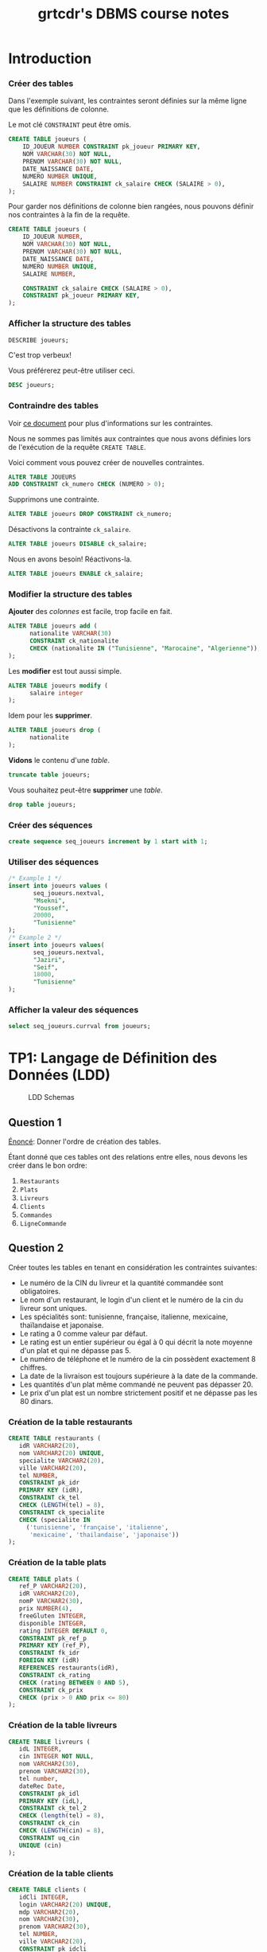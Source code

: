 #+TITLE: grtcdr's DBMS course notes
#+OPTIONS: html-postamble:t toc:1
#+EXPORT_FILE_NAME: export/dbms

#+begin_export ascii
MIT License

Copyright (c) 2022 Aziz Ben Ali

Permission is hereby granted, free of charge, to any person obtaining a copy
of this software and associated documentation files (the "Software"), to deal
in the Software without restriction, including without limitation the rights
to use, copy, modify, merge, publish, distribute, sublicense, and/or sell
copies of the Software, and to permit persons to whom the Software is
furnished to do so, subject to the following conditions:

The above copyright notice and this permission notice shall be included in all
copies or substantial portions of the Software.

THE SOFTWARE IS PROVIDED "AS IS", WITHOUT WARRANTY OF ANY KIND, EXPRESS OR
IMPLIED, INCLUDING BUT NOT LIMITED TO THE WARRANTIES OF MERCHANTABILITY,
FITNESS FOR A PARTICULAR PURPOSE AND NONINFRINGEMENT. IN NO EVENT SHALL THE
AUTHORS OR COPYRIGHT HOLDERS BE LIABLE FOR ANY CLAIM, DAMAGES OR OTHER
LIABILITY, WHETHER IN AN ACTION OF CONTRACT, TORT OR OTHERWISE, ARISING FROM,
OUT OF OR IN CONNECTION WITH THE SOFTWARE OR THE USE OR OTHER DEALINGS IN THE
SOFTWARE.
#+end_export

* Introduction

*** Créer des tables
Dans l'exemple suivant, les contraintes seront définies sur la même
ligne que les définitions de colonne.

Le mot clé =CONSTRAINT= peut être omis.

#+begin_src sql
CREATE TABLE joueurs (
    ID_JOUEUR NUMBER CONSTRAINT pk_joueur PRIMARY KEY,
    NOM VARCHAR(30) NOT NULL,
    PRENOM VARCHAR(30) NOT NULL,
    DATE_NAISSANCE DATE,
    NUMERO NUMBER UNIQUE,
    SALAIRE NUMBER CONSTRAINT ck_salaire CHECK (SALAIRE > 0),
);
#+end_src

Pour garder nos définitions de colonne bien rangées, nous pouvons
définir nos contraintes à la fin de la requête.

#+begin_src sql
CREATE TABLE joueurs (
    ID_JOUEUR NUMBER,
    NOM VARCHAR(30) NOT NULL,
    PRENOM VARCHAR(30) NOT NULL,
    DATE_NAISSANCE DATE,
    NUMERO NUMBER UNIQUE,
    SALAIRE NUMBER,

    CONSTRAINT ck_salaire CHECK (SALAIRE > 0),
    CONSTRAINT pk_joueur PRIMARY KEY,
);
#+end_src

*** Afficher la structure des tables

#+BEGIN_SRC sql
DESCRIBE joueurs;
#+END_SRC

C'est trop verbeux!

Vous préférerez peut-être utiliser ceci.

#+BEGIN_SRC sql
DESC joueurs;
#+END_SRC

*** Contraindre des tables
Voir [[https://docs.oracle.com/cd/B19306_01/server.102/b14200/clauses002.htm][ce document]] pour plus d'informations sur les contraintes.

Nous ne sommes pas limités aux contraintes que nous avons définies
lors de l'exécution de la requête =CREATE TABLE=. 

Voici comment vous pouvez créer de nouvelles contraintes.
#+BEGIN_SRC sql
ALTER TABLE JOUEURS
ADD CONSTRAINT ck_numero CHECK (NUMERO > 0);
#+END_SRC

Supprimons une contrainte.
#+BEGIN_SRC sql
ALTER TABLE joueurs DROP CONSTRAINT ck_numero;
#+END_SRC

Désactivons la contrainte =ck_salaire=.
#+BEGIN_SRC sql
ALTER TABLE joueurs DISABLE ck_salaire;
#+END_SRC

Nous en avons besoin! Réactivons-la.
#+BEGIN_SRC sql
ALTER TABLE joueurs ENABLE ck_salaire;
#+END_SRC

*** Modifier la structure des tables
*Ajouter* des /colonnes/ est facile, trop facile en fait.
#+BEGIN_SRC sql
ALTER TABLE joueurs add (
      nationalite VARCHAR(30)
      CONSTRAINT ck_nationalite
      CHECK (nationalite IN ("Tunisienne", "Marocaine", "Algerienne")),
);
#+END_SRC

Les *modifier* est tout aussi simple.
#+BEGIN_SRC sql
ALTER TABLE joueurs modify (
      salaire integer
);
#+END_SRC

Idem pour les *supprimer*.
#+BEGIN_SRC sql
ALTER TABLE joueurs drop (
      nationalite
);
#+END_SRC

*Vidons* le contenu d'une /table/.
#+BEGIN_SRC sql
truncate table joueurs;
#+END_SRC

Vous souhaitez peut-être *supprimer* une /table/.
#+BEGIN_SRC sql
drop table joueurs;
#+END_SRC

*** Créer des séquences
#+BEGIN_SRC sql
create sequence seq_joueurs increment by 1 start with 1;
#+END_SRC

*** Utiliser des séquences
#+BEGIN_SRC sql
/* Example 1 */
insert into joueurs values (
       seq_joueurs.nextval,
       "Msekni",
       "Youssef",
       20000,
       "Tunisienne"
);
/* Example 2 */
insert into joueurs values(
       seq_joueurs.nextval,
       "Jaziri",
       "Seif",
       18000,
       "Tunisienne"
);
#+END_SRC

*** Afficher la valeur des séquences

#+BEGIN_SRC sql
select seq_joueurs.currval from joueurs;
#+END_SRC

* TP1: Langage de Définition des Données (LDD)

#+CAPTION: LDD Schemas
[[file:schema-a.png]]

** Question 1
_Énoncé_: Donner l'ordre de création des tables.

Étant donné que ces tables ont des relations entre elles, nous devons
les créer dans le bon ordre:

1. =Restaurants=
2. =Plats=
3. =Livreurs=
4. =Clients=
5. =Commandes=
6. =LigneCommande=

** Question 2
Créer toutes les tables en tenant en considération les contraintes suivantes:
+ Le numéro de la CIN du livreur et la quantité commandée sont obligatoires.
+ Le nom d'un restaurant, le login d'un client et le numéro de la cin du livreur sont uniques.
+ Les spécialités sont: tunisienne, française, italienne, mexicaine, thaïlandaise et japonaise.
+ Le rating a 0 comme valeur par défaut.
+ Le rating est un entier supérieur ou égal à 0 qui décrit la note moyenne d'un plat et qui ne dépasse pas 5.
+ Le numéro de téléphone et le numéro de la cin possèdent exactement 8 chiffres.
+ La date de la livraison est toujours supérieure à la date de la commande.
+ Les quantités d'un plat même commandé ne peuvent pas dépasser 20.
+ Le prix d'un plat est un nombre strictement positif et ne dépasse pas les 80 dinars.

*** Création de la table restaurants
#+BEGIN_SRC sql
  CREATE TABLE restaurants (
     idR VARCHAR2(20),
     nom VARCHAR2(20) UNIQUE,
     specialite VARCHAR2(20),
     ville VARCHAR2(20),
     tel NUMBER,
     CONSTRAINT pk_idr
     PRIMARY KEY (idR),
     CONSTRAINT ck_tel
     CHECK (LENGTH(tel) = 8),
     CONSTRAINT ck_specialite
     CHECK (specialite IN
	   ('tunisienne', 'française', 'italienne',
	    'mexicaine', 'thailandaise', 'japonaise'))
  );
#+END_SRC

*** Création de la table plats
#+BEGIN_SRC sql
  CREATE TABLE plats (
     ref_P VARCHAR2(20),
     idR VARCHAR2(20),
     nomP VARCHAR2(30),
     prix NUMBER(4),
     freeGluten INTEGER,
     disponible INTEGER,
     rating INTEGER DEFAULT 0,
     CONSTRAINT pk_ref_p
     PRIMARY KEY (ref_P),
     CONSTRAINT fk_idr
     FOREIGN KEY (idR)
     REFERENCES restaurants(idR),
     CONSTRAINT ck_rating
     CHECK (rating BETWEEN 0 AND 5),
     CONSTRAINT ck_prix
     CHECK (prix > 0 AND prix <= 80)
  );
#+END_SRC

*** Création de la table livreurs
#+BEGIN_SRC sql
CREATE TABLE livreurs (
   idL INTEGER,
   cin INTEGER NOT NULL,
   nom VARCHAR2(30),
   prenom VARCHAR2(30),
   tel number,
   dateRec Date,
   CONSTRAINT pk_idl
   PRIMARY KEY (idL),
   CONSTRAINT ck_tel_2
   CHECK (length(tel) = 8),
   CONSTRAINT ck_cin
   CHECK (LENGTH(cin) = 8),
   CONSTRAINT uq_cin
   UNIQUE (cin)
);
#+END_SRC

*** Création de la table clients
#+BEGIN_SRC sql
  CREATE TABLE clients (
     idCli INTEGER,
     login VARCHAR2(20) UNIQUE,
     mdp VARCHAR2(20),
     nom VARCHAR2(30),
     prenom VARCHAR2(30),
     tel NUMBER,
     ville VARCHAR2(20),
     CONSTRAINT pk_idcli
     PRIMARY KEY (idCli),
     CONSTRAINT ck_tel_3
     CHECK (LENGTH(tel) = 8)
  );
#+END_SRC

*** Création de la table commandes
#+BEGIN_SRC sql
CREATE TABLE commandes (
   idC INTEGER,
   idL INTEGER,
   idCli INTEGER,
   total number(4),
   dateHCom timestamp,
   dateHLiv timestamp,
   paye INTEGER,
   CONSTRAINT pk_idc
   PRIMARY KEY (idC),
   CONSTRAINT fk_idl
   FOREIGN KEY (idL)
   REFERENCES livreurs(idL),
   CONSTRAINT fk_idcli
   FOREIGN KEY (idCli)
   REFERENCES clients(idCli),
   CONSTRAINT ck_date
   CHECK (dateHLiv > dateHCom)
);
#+END_SRC

*** Création de la table lignecommande
#+BEGIN_SRC sql
CREATE TABLE lignecommande (
   idC INTEGER,
   ref_P VARCHAR2(20),
   quantite INTEGER NOT NULL,
   CONSTRAINT pk_idc_2
   PRIMARY KEY (idC, ref_P),
   CONSTRAINT fk_idc
   FOREIGN KEY (idC)
   REFERENCES commandes(idC),
   CONSTRAINT fk_ref_p
   FOREIGN KEY (ref_P)
   REFERENCES plats(ref_P),
   CONSTRAINT ck_quantite
   CHECK (quantite <= 20)
);
#+END_SRC

** Question 3
Changer le type de la colonne disponible de la table =Plats= en chaine
de caractères (3). Cette colonne prend comme valeur ={oui, non}= et
non par défaut. Ajouter les contraintes nécessaires.

#+BEGIN_SRC sql
ALTER TABLE plats MODIFY (
   disponible VARCHAR2(3) DEFAULT 'non' CHECK (disponible IN ('oui', 'non'))
);
#+END_SRC

** Question 4

Ajouter une colonne rating au niveau de la table =Restaurants=. Ajouter
les contraintes nécessaires à cette colonne pour qu'elle ait les mêmes
propriétés que la colonne rating de la table PLATS.
#+BEGIN_SRC sql
ALTER TABLE restaurants ADD (
   rating INTEGER DEFAULT 0,
   CONSTRAINT ck_rating_2
   CHECK (rating BETWEEN 0 AND 5)
);
#+END_SRC

** Question 5

Créer un synonyme public =LC= pour la table =LIGNECOMMANDE=.
#+BEGIN_SRC sql
CREATE PUBLIC SYNONYM LC FOR lignecommande;
#+END_SRC

*** Lancer une description sur la table en utilisant le synonyme.

#+BEGIN_SRC sql
DESCRIBE LC;
#+END_SRC

** Question 6

Créer une séquence =SEQ_RES= (qui sera utilisée dans le prochain TP) pour insérer des
données au niveau de la table =Restaurants=. Cette séquence commence avec la valeur
1 et sera incrémentée de 1.
#+BEGIN_SRC sql
CREATE SEQUENCE seq_res INCREMENT BY 1 START WITH 1;
#+END_SRC

*** L'utilisation de cette séquence sera-t-il restreint uniquement à la table =Restaurants=?

Cette sequence n'est pas restreinte à la table =Restaurants=, toutes
autres tables peuvent l'utiliser.

** Question 7
Créer une vue =V_RESTO_GLUTF= qui permet de lister les restaurants qui proposent des
plats sans gluten (=1) (et disponibles). L'affichage concernera le nom, la spécialité et la
ville du restaurant ainsi que le nom, le prix et le rating du plat.
#+BEGIN_SRC sql
CREATE VIEW v_resto_glutf AS
SELECT restaurants.nom, restaurants.specialite,
       restaurants.ville, plats.nomP,
       plats.prix, plats.rating
FROM restaurants
INNER JOIN plats
ON restaurants.idR = plats.idR
WHERE freeGluten = 1 AND disponible = 'oui';
#+END_SRC

** Question 8
Créer une vue =V_RESTO_TUN= ne permettant que la manipulation des restaurants de
spécialité tunisienne.
#+BEGIN_SRC sql
CREATE VIEW v_resto_tun AS
SELECT * FROM restaurants WHERE specialite = 'tunisienne'
WITH CHECK OPTION;
#+END_SRC

** Question 9

Créer une vue =V_COM_P_DET= qui permet de lister les détails des commandes payées
=(COMMANDES.paye = 1)=. L'affichage concernera, pour chaque commande, son ID, le nom des plats
et les quantités commandées.
#+BEGIN_SRC sql
CREATE VIEW v_com_p_det AS
SELECT commandes.idC, plats.nomP, LC.quantite
FROM commandes
INNER JOIN LC
ON commandes.idC = LC.idC
INNER JOIN plats
ON LC.ref_P = plats.ref_P
WHERE commandes.paye = 1;
#+END_SRC

** Question 10

Créer un index =IND_GLU= permettant l'accélération de la recherche des plats sans gluten.
#+BEGIN_SRC sql
CREATE index ind_glu
ON plats(freeGluten);
#+END_SRC

*** Cet index peut-il être unique?

Non, parcequ'il n'y a aucune garantie que la valeur de la colonne freeGluten va etre unique pour tout les plats.


* TP3: Langage d'Interrogation des Données (LID)

** Question 1

Afficher toutes les informations concernant tous les restaurants.
#+BEGIN_SRC sql
SELECT * FROM restaurants;
#+END_SRC

** Question 2

Afficher la liste des restaurants de chaque ville, ordonner l'affichage par ordre décroissant
des villes.
#+BEGIN_SRC sql
SELECT * FROM restaurants ORDER BY ville DESC;
#+END_SRC

** Question 3

Afficher les ID des plats commandés au moins une fois.
#+BEGIN_SRC sql
SELECT plats.ref_p FROM plats
INNER JOIN lignecommande
ON lignecommande.ref_p = plats.ref_p
WHERE lignecommande.quantite >= 1;
#+END_SRC

** Question 4

Afficher le nom des restaurants dont le rating n'a pas été calculé.
#+BEGIN_SRC sql
SELECT nom FROM restaurants WHERE RATING IS NULL;
#+END_SRC

** Question 5

Afficher la liste des plats disponibles par ordre décroissant prix.
#+BEGIN_SRC sql
SELECT * FROM plats WHERE disponible = 'oui';
#+END_SRC

** Question 6

Afficher les restaurants de spécialité tunisienne et qui sont situés à
/'Tunis'/.
#+BEGIN_SRC sql
SELECT * FROM restaurants
WHERE specialite = 'tunisienne'
AND ville = 'Tunis';
#+END_SRC

** Question 7

Afficher les noms en majuscules, les prénoms en minuscule, les villes
avec la première lettre en majuscule de tous les clients de
/'Resto.tn'/. Ordonner la liste par ville.
#+BEGIN_SRC sql
SELECT UPPER(nom), LOWER(prenom), INITCAP(ville)
FROM clients ORDER BY ville;
#+END_SRC

** Question 8

Afficher la liste des clients dont la première lettre de leur nom est /'b'/ et où leur prénom se
termine par /'d'/ ou contient la lettre /'a'/.
#+BEGIN_SRC sql
SELECT * FROM clients
WHERE nom LIKE 'b%' AND (prenom LIKE '%d' OR prenom LIKE '%a%');
#+END_SRC

** Question 9

Afficher la liste des livreurs qui ont été embauchés depuis 8 mois.
#+BEGIN_SRC sql
SELECT * FROM livreurs WHERE FLOOR(MONTHS_BETWEEN(sysdate, daterec)) >= 8;
#+END_SRC

** Question 10

Afficher toutes les commandes qui ont été passées pendant le troisième
trimestre de l'année dernière.
#+BEGIN_SRC sql
SELECT * FROM commandes
WHERE EXTRACT(YEAR FROM datehcom) = EXTRACT(YEAR from sysdate) - 1
AND EXTRACT(MONTH FROM datehcom) BETWEEN 6 AND 9;
#+END_SRC

** Question 11

Afficher la liste des plats sans gluten dont le prix est compris entre
10 et 30 dinars ordonnée par disponibilité (les plats disponibles sont
affichés en premier lieu).
#+BEGIN_SRC sql
SELECT * FROM plats
WHERE freegluten = 1 AND prix BETWEEN 10 AND 30
ORDER BY disponible DESC;
#+END_SRC

** Question 12

Afficher les commandes qui ont été livrées en moins de 30 minutes,
l'affichage concernera l'ID de la commande, celui du livreur ainsi que
le temps de livraison de la commande et sera ordonné selon ce dernier
par ordre décroissant.
#+BEGIN_SRC sql
SELECT idc, idl, EXTRACT(MINUTE FROM (datehliv - datehcom))
FROM commandes
WHERE EXTRACT(MINUTE FROM (datehliv - datehcom)) <= 30
AND EXTRACT(HOUR FROM (datehliv - datehcom)) = 0
ORDER BY (datehliv - datehcom) DESC;
#+END_SRC

** Question 13
Afficher le prix du plat le plus cher, celui du plat le moins cher ainsi que le prix moyen
arrondi des plats et ce pour:

+ Tous les plats

#+BEGIN_SRC sql
SELECT MAX(prix), MIN(prix), AVG(prix) FROM plats;
#+END_SRC

+ Les plats sans gluten:
#+BEGIN_SRC sql
SELECT MAX(prix), MIN(prix), AVG(prix) FROM plats WHERE freegluten = 1;
#+END_SRC

+ Les plats du restaurant /'R1'/:
#+BEGIN_SRC sql
SELECT MAX(prix), MIN(prix), AVG(prix) FROM plats WheRE idr = 'R1';
#+END_SRC

** Question 14

Afficher une liste numérotée des plats selon un ordre décroissant des prix.

+ Un premier affichage concernera le numéro, le nom du plat et son prix.
#+BEGIN_SRC sql
SELECT ROW_NUMBER() OVER(ORDER BY prix DESC) AS "N Ligne", ref_P, nomP, prix FROM Plats p;
#+END_SRC

+ Un deuxième affichage concernera le numéro et tous les champs relatifs au plat:
#+BEGIN_SRC sql
SELECT ROW_NUMBER() OVER(ORDER BY prix DESC) AS "N Ligne", p.* FROM Plats p;
#+END_SRC

** Question 15

Affiner la liste précédente selon la composition des plats (avec ou sans gluten).
#+BEGIN_SRC sql
SELECT ROW_NUMBER() OVER(ORDER BY prix DESC) AS "N Ligne", p.* FROM Plats p ORDER BY freeGluten;
#+END_SRC

** Question 16

Afficher un classement des restaurants selon le plus noté (rating),
toutes les informations concernant les restaurants doivent être
affichées.
#+BEGIN_SRC sql
SELECT RANK() OVER(ORDER BY rating DESC), R.* FROM Restaurants R;
#+END_SRC

** Question 17

Affiner l'affichage précédent avec un classement des restaurants les plus notés selon les
spécialités.
#+BEGIN_SRC sql
SELECT RANK() OVER(ORDER BY rating DESC), R.* FROM Restaurants R ORDER BY specialite;
#+END_SRC

** Question 18

Calculer le prix moyen des plats de chaque restaurant.
#+BEGIN_SRC sql
SELECT AVG(prix) AS "Prix Moyen", P.idR, R.nom
FROM plats P, restaurants R
WHERE R.idR = P.idR
GROUP BY P.idR, R.nom;
#+END_SRC

** Question 19

Une offre promotionnelle a été lancée pour certains plats (comme indiqué sur l'extrait):
- Si le prix initial du plat est entre 5 et 20 dinars et que son rating est > 2, alors le prix sera diminué de 10%.
- Si le prix > 20 dinars et que le rating du restaurant = 5 alors le prix sera diminué de 15%.
- Sinon pas de changements au niveau du prix.
#+BEGIN_SRC sql
SELECT idR, nomP, rating, prix As "Ancien Prix",
                  CASE
                        WHEN prix BETWEEN 5 AND 20 AND rating > 2 THEN prix * 0.9
                        WHEN prix > 20 AND rating = 5 THEN prix * 0.85
                        ELSE prix
                  END AS "Nouveau Prix"
FROM plats;
#+END_SRC

** Question 20

Afficher la liste des restaurants où tous les plats sont non disponibles.
#+BEGIN_SRC sql
SELECT * FROM Restaurants R, Plats P
WHERE P.idR = R.idR
MINUS
SELECT * FROM Restaurants R, Plats P
WHERE P.idR = R.idR and P.disponible = 'oui';
#+END_SRC

** Question 21

Afficher la liste des plats avec gluten et qui sont disponibles à Tunis ou à Sousse.
#+BEGIN_SRC sql
SELECT * FROM Restaurants R
INNER JOIN Plats P
ON P.idR = R.idR
WHERE P.disponible = 'non' AND P.freeGluten = 0 AND (VILLE = 'Tunis' OR VILLE = 'Sousse');
#+END_SRC

** Question 22

Afficher les références des plats des commandes de la question 8.

+ Il y a deux façons de procéder, soit avec une jointure:
#+begin_src sql
SELECT ref_P FROM LC
INNER JOIN commandes AS 'com'
ON lc.idc = com.idc
INNER JOIN clients AS 'cl'
ON com.idcli = cl.idcli
WHERE cl.nom LIKE '%a%';
#+end_src

+ Ou avec une sélection imbriquée:
#+BEGIN_SRC sql
SELECT ref_P FROM LC 
WHERE idc IN (SELECT idc FROM commandes WHERE idcli IN ( SELECT idcli FROM clients WHERE nom LIKE '%a%' ) )
#+END_SRC

** Question 23

Calculer le prix moyen des plats du restaurant Chili's.
#+BEGIN_SRC sql
SELECT AVG(prix) FROM plats WHERE idr = (SELECT idr FROM restaurants WHERE nom LIKE 'Chili''s');
#+END_SRC

** Question 24

Afficher le nom des restaurants qui offrent des plats à moins de 15 dinars.
#+begin_src sql
  SELECT nom FROM restaurants r
  INNER JOIN plats p
  ON p.idR = r.idR
  WHERE p.prix < 15;
#+end_src

** Question 25

Calculer le prix du plat le plus cher des restaurants italiens.
#+begin_src sql
SELECT nomP, prix FROM plats P
INNER JOIN restaurants R
ON R.idR = P.idR
WHERE R.specialite = 'italienne' AND P.prix = (SELECT MAX(prix) FROM plats INNER JOIN restaurants ON plats.idR = restaurants.idR where restaurants.specialite = 'italienne');
#+end_src

** Question 26

Pour fidéliser les clients, Resto.tn offre un système de parrainage : un client peut parrainer
d'autres clients et bénéficier de réductions privilégiées.

*** a)

Ajouter la colonne =parrain= de type number à la table =Clients=.
#+BEGIN_SRC sql
ALTER TABLE Clients
ADD parrain NUMBER
REFERENCES clients(idCli);
#+END_SRC

*** b)

Marie Dupont est la marraine des clients 2,3 et 4. Sarah Ayadi est la marraine
des clients 6,7 et 8. Mettez à jour les lignes adéquates.
#+BEGIN_SRC sql
UPDATE Clients SET
parrain=(SELECT idCli from Clients WHERE nom='Dupont' AND prenom='Marie')
WHERE idCli IN (2,3,4);
#+END_SRC

*** c)

Afficher pour chaque client, son nom et prénom ainsi que le nom et prénom de
son parrain (sa marraine).
#+BEGIN_SRC sql
SELECT C.nom, C.prenom, P.nom AS 'Nom du parrain', P.prenom AS 'Prenom du parrain'
FROM clients P
INNER JOIN clients P
ON C.idCli = P.parrain;
#+END_SRC

** Question 27

Afficher la liste des clients fidèles (qui se rendent uniquement) au restaurant =R1=.
#+BEGIN_SRC sql
SELECT * FROM Clients Cli
INNER JOIN Commandes Com
ON Cli.idCli = Com.idCli
INNER JOIN LC
ON LC.idC = Com.idC
INNER JOIN Plats P
ON P.ref_P = LC.ref_P
MINUS
SELECT * FROM Clients Cli
INNER JOIN Commandes Com
ON Cli.idCli = Com.idCli
INNER JOIN LC
ON LC.idC = Com.idC
INNER JOIN Plats P
ON P.ref_P = LC.ref_P
WHERE P.idR = 'R1';
#+END_SRC

** Question 29

Calculer le prix du plat le plus cher pour chaque spécialité, afficher pour cela le prix ainsi
que la spécialité. Ordonner le résultat par prix décroissant.
#+BEGIN_SRC sql
SELECT MAX(prix), specialite from plats P, restaurants r 
WHERE R.idR = P.idR GROUP BY specialite ORDER BY MAX(prix) DESC;
#+END_SRC

** Question 30

Afficher le nombre de commandes effectuées par chaque client, en mentionnant son nom et
son prénom en plus du nombre de ses commandes.
#+BEGIN_SRC sql
SELECT cli.nom, cli.prenom, COUNT(c.idc)
FROM clients cli 
INNER JOIN commandes c 
ON cli.idcli = c.idcli 
GROUP BY cli.nom, cli.prenom;
#+END_SRC

*** a)

Affiner la requête pour n'afficher que les clients qui ont effectué plus d'une
commande.
#+BEGIN_SRC sql
SELECT cli.nom, cli.prenom, count(c.idc)
FROM clients cli 
INNER JOIN commandes c 
ON cli.idcli = c.idcli 
GROUP BY cli.nom, cli.prenom
HAVING COUNT(c.idc) > 1;
#+END_SRC

** Question 31

Afficher les clients qui ont effectué le plus de commandes (référez-vous à la question 26).
#+BEGIN_SRC sql
SELECT cli.nom, cli.prenom, count(c.idc)
FROM clients cli 
INNER JOIN commandes c 
ON cli.idcli = c.idcli 
GROUP BY cli.nom, cli.prenom
HAVING COUNT(c.idc) = ( SELECT MAX(COUNT(c.idc))
                        FROM Commandes C
                        GROUP BY c.idc );
#+END_SRC

** Question 33

Faites le nécessaire pour avoir l'affichage de l'extrait suivant relatif à toutes les commandes
de la base Resto.tn:

| Détail Des Commandes                                                                                         |
|--------------------------------------------------------------------------------------------------------------|
| La commande 1 a été livrée au client Bali Rym au bout de 49 minutes par Ben Med Sami le 19 janvier 2018      |
| La commande 2 a été livrée au client Ben Ahmed Med au bout de 76 minutes par Ayari Lotfi le 10 janvier 2018  |
| La commande 3 a été livrée au client Ben Salah Khadija au bout de 15 minutes par Sadok Ahmed le 15 juin 2018 |

#+BEGIN_SRC sql
SELECT 'La commande ' || idC || ' a ete livree au client ' || cli.nom || ' ' || cli.prenom || ' par ' || liv.nom || ' ' || liv.prenom AS "Details Des Commandes" FROM Clients cli
INNER JOIN Commandes com
ON cli.idCli = com.idCli
INNER JOIN Livreurs liv
ON liv.idL = com.idL;
#+END_SRC


* TP HR

#+CAPTION: HR schemas 
[[file:schema-b.png]]

** Partie 1
:PROPERTIES:
:header-args: :tangle yes
:END:
*** Question 1

Afficher la liste des employés qui n'ont pas de commission. Cette liste doit
être ordonnée selon un ordre descendant de leur nom.
#+begin_src sql :comments org
  SELECT *
  FROM EMPLOYEES
  WHERE COMMISSION_PCT IS NULL;
#+end_src

*** Question 2

Afficher la liste des employés, leur nom, prénom et salaire. Cette liste doit
être numérotée pour chaque département et selon un ordre descendant du salaire.
#+begin_src sql :tangle yes :comments org
  SELECT ROW_NUMBER() OVER(ORDER BY DEPARTMENT_ID),
	 LAST_NAME,
	 FIRST_NAME,
	 SALARY
  FROM EMPLOYEES
  ORDER BY SALARY DESC;
#+end_src

*** Question 3

Afficher le résultat suivant:

| nom et prénom    | numéro département |
|------------------+--------------------|
| Raphaely Den     |                 30 |
| Khoo Alexander   |                 30 |
| Baida Shelli     |                 30 |
| Tobias Sigal     |                 30 |
| Himuro Guy       |                 30 |
| Colmenares Karen |                 30 |

#+begin_src sql :tangle yes :comments org
  SELECT LAST_NAME || ' ' || FIRST_NAME AS "Nom et prenom",
	 DEPARTMENT_ID AS "Numero departement"
  FROM EMPLOYEES
  WHERE DEPARTMENT_ID = 30;
#+end_src

*** Question 4

Afficher la liste des départements comme suit:

| ID DEPT | NOM DEPT | LOCATION |
|---------+----------+----------|
|      10 | Adm.     |     1700 |
|      20 | Mar.     |     1800 |
|      30 | Pur.     |     1700 |
|      40 | Hum.     |     2400 |
|      50 | Shi.     |     1500 |

#+begin_src sql :tangle yes :comments org
  SELECT DEPARTMENT_ID AS "ID DEPT",
	 SUBSTR(DEPARTMENT_NAME, 1, 3) || '.' AS "NOM DEPT",
	 LOCATION_ID AS "LOCATION"
  FROM DEPARTMENTS
  ORDER BY DEPARTMENT_ID;
#+end_src

*** Question 5

Afficher les noms des employés et un statut d'évaluation tel que si
l'année d'embauche est 1998 affichez le statut =NEEDS REVIEW= sinon
affichez =NOT THIS YEAR=, nommez la colonne du statut d'évaluation
REVIEW.

#+begin_src sql :tangle yes :comments org
  SELECT LAST_NAME,
  CASE
      WHEN EXTRACT(YEAR FROM HIRE_DATE) = '1998' THEN 'NEEDS REVIEW'
      WHEN EXTRACT(YEAR FROM HIRE_DATE) != '1998' THEN 'NOT THIS YEAR'
  END AS "REVIEW"
  FROM EMPLOYEES;
#+end_src

*** Question 6

Afficher la liste des employés, l’année, le mois en lettre et le numéro du trimestre de
leur date d’embauche par ordre décroissant de l’année.
#+begin_src sql :tangle yes :comments org
  SELECT LAST_NAME,
	 FIRST_NAME,
	 EXTRACT(YEAR FROM HIRE_DATE) AS "Year",
	 TO_CHAR(HIRE_DATE, 'Month') AS "Month",
	 TO_CHAR(HIRE_DATE, 'Q') AS "Quarter"
  FROM EMPLOYEES
  ORDER BY EXTRACT(YEAR FROM HIRE_DATE) DESC;
#+end_src

*** Question 7

Afficher pour chacun des employés du département 30 son ancienneté (nombre total
de mois travaillés).

#+begin_src sql :tangle yes :comments org
  SELECT LAST_NAME || ' ' || FIRST_NAME AS "Nom et prenom",
	 ROUND(MONTHS_BETWEEN(SYSDATE, HIRE_DATE)) AS "Anciennete"
  FROM EMPLOYEES
  WHERE DEPARTMENT_ID = 30;
#+end_src

** Partie 2
:PROPERTIES:
:header-args: :tangle yes
:END:
*** Question 1

Afficher le salaire maximum et minimum à partir de la table =EMPLOYEES=.
#+begin_src sql :tangle yes :comments org
  SELECT MAX(salary), MIN(salary)
  FROM Employees;
#+end_src

*** Question 2

Afficher le salaire moyen par département en arrondissant la valeur à 2 chiffres après
la virgule. Afficher aussi l’identifiant du département.
#+begin_src sql :tangle yes :comments org
  SELECT D.Department_ID, ROUND(AVG(salary), 2)
  FROM Employees E
  INNER JOIN Departments D
  ON E.Department_ID = D.Department_ID
  GROUP BY D.Department_ID;
#+end_src

*** Question 3

Afficher pour chaque département le nombre des employés qui lui
sontaffectés. Le résultat doit s’afficher de cette manière:

| identifiant | nbr d'employés |
|-------------+----------------|
|         100 |              6 |
|          30 |              6 |
|             |              1 |
|          90 |              3 |
|          20 |              2 |
|          70 |              1 |

#+begin_src sql :tangle yes :comments org
  SELECT COUNT(Employee_ID)
  FROM Employees E
  INNER JOIN Departments D
  ON E.Department_ID = D.Department_ID
  GROUP BY D.Department_ID;
#+end_src

*** Question 4

Modifier la requête précédente pour avoir ces deux résultats:


| identifiant | nbr d'employés |
|-------------+----------------|
|          10 |              1 |
|          20 |              2 |
|          30 |              6 |
|          40 |              1 |
|          50 |             45 |
|          60 |              5 |

#+begin_src sql :tangle yes :comments org
    SELECT D.Department_ID AS "identifiant", COUNT(Employee_ID) AS "nbr des employes"
    FROM Employees E
    INNER JOIN Departments D
    ON E.Department_ID = D.Department_ID
    GROUP BY D.Department_ID;
#+end_src

** Partie 3
:PROPERTIES:
:header-args: :tangle yes
:END:
*** Question 1

Afficher les noms et prénoms des employés et respectivement le nom du département
auquel ils sont affectés.
#+begin_src sql :tangle yes :comments org
  SELECT E.FIRST_NAME, E.LAST_NAME, D.DEPARTMENT_NAME
  FROM EMPLOYEES E
  INNER JOIN EMPLOYEES D
  ON E.DEPARTMENT_ID = D.DEPARTMENT_ID;
#+end_src

*** Question 2

Afficher les colonnes suivantes:
+ =DEPARTMENT_NAME=
+ =COUNTRY_NAME=
+ =REGION_NAME=

Le résultat doit être trié par nom de département.
#+begin_src sql :tangle yes :comments org
  SELECT D.DEPARTMENT_NAME, C.COUNTRY_NAME, R.REGION_NAME
  FROM DEPARTMENTS D
  INNER JOIN LOCATIONS L
  ON L.LOCATION_ID = D.LOCATION_ID
  INNER JOIN COUNTRIES C
  ON C.COUNTRY_ID = L.COUNTRY_ID
  INNER JOIN REGIONS R
  ON R.REGION_ID = C.REGION_ID;
#+end_src

*** Question 3

Afficher la liste des employés et respectivement le nom de leur =JOB_TITLE=.
#+begin_src sql :tangle yes :comments org
  SELECT E.*, J.JOB_TITLE
  FROM EMPLOYEES E
  INNER JOIN JOBS J
  ON J.JOB_ID = E.JOB_ID;
#+end_src

*** Question 4

Afficher la somme du nombre de mois travaillés par tous les employés
relativement à chaque département. Arrondir la valeur obtenue à 2
chiffres après la virgule. Afficher le nom du département.
#+begin_src sql :tangle yes :comments org
  SELECT SUM(ROUND(EXTRACT(MONTH FROM HIRE_DATE), 2))
  FROM EMPLOYEES E
  INNER JOIN DEPARTMENTS D
  ON D.DEPARTMENT_ID = E.DEPARTMENT_ID
  GROUP BY D.DEPARTMENT_ID;
#+end_src

*** Question 5

Afficher pour chaque employé, son nom et prénom, et respectivement le
nom et prénom de son manager.
#+begin_src sql :tangle yes :comments org
  SELECT E.FIRST_NAME, E.LAST_NAME, M.FIRST_NAME, M.LAST_NAME
  FROM EMPLOYEES E
  INNER JOIN EMPLOYEES M
  ON M.MANAGER_ID = E.EMPLOYEE_ID;
#+end_src

** Partie 4
:PROPERTIES:
:header-args: :tangle yes
:END:
*** Question 1

Afficher la liste des départements auxquels aucun employé n'est affecté.
#+begin_src sql :tangle yes :comments org
  SELECT D.*
  FROM DEPARTMENTS D
  EXCEPT
  SELECT D.*
  FROM DEPARTMENTS D, EMPLOYEES E
  WHERE D.DEPARTMENT_ID = E.DEPARTMENT_ID;
#+end_src

*** Question 2

Afficher les détails des employés dont le salaire est égal au salaire minimum.
#+begin_src sql :tangle yes :comments org
  SELECT *
  FROM EMPLOYEES
  WHERE SALARY = ( SELECT MIN(SALARY) FROM EMPLOYEES );
#+end_src

*** Question 3

Afficher les détails relatifs aux employés qui ont le même manager que l'employé dont
l'identifiant est égal à 110.
#+begin_src sql :tangle yes :comments org
  SELECT *
  FROM EMPLOYEES
  WHERE MANAGER_ID = ( SELECT MANAGER_ID FROM EMPLOYEES WHERE EMPLOYEE_ID = 110);
#+end_src

*** Question 4

Afficher le résultat suivant...
#+NAME: Question 4
#+begin_src sql :tangle yes :comments org
  /* This is the closest thing I have gotten to the answer :-( */
  SELECT COUNT(REGION_ID) AS "Liste", COALESCE(REGION_NAME, 'TOTAL') AS "Region"
  FROM REGIONS
  GROUP BY ROLLUP (REGION_NAME);
#+end_src

*** Question 5

Afficher la liste des employés et respectivement le nom de leur JOB. (En utilisant une
sous requête)
#+begin_src sql :tangle yes :comments org
  SELECT E.*, (SELECT J.JOB_TITLE
               FROM JOBS J
               WHERE J.JOB_ID = E.JOB_ID)
  FROM EMPLOYEES E;
#+end_src

*** Question 6

Afficher les employés qui touche un salaire supérieur à celui de tous les directeurs
commerciaux (~JOB_ID='SA_MAN'~)
#+begin_src sql :tangle yes :comments org
  SELECT *
  FROM EMPLOYEES E
  WHERE SALARY > (SELECT MAX(SALARY)
                  FROM EMPLOYEES E
                  INNER JOIN JOBS J
                  ON J.JOB_ID = E.JOB_ID
                  WHERE J.JOB_ID = 'SA_MAN');
#+end_src

*** Question 7

Afficher la liste des employés qui gagnent moins que le salaire moyen de leur
département.
#+begin_src sql :tangle yes :comments org
  SELECT *
  FROM EMPLOYEES E
  WHERE SALARY < ( SELECT AVG(SALARY)
		   FROM EMPLOYEES X
		   WHERE E.DEPARTMENT_ID = X.DEPARTMENT_ID );
#+end_src

* PL/SQL

** Blocs Anonymes
*** Question 1

Calculer et afficher la moyenne des salaires des employés qui travaillent dans les
départements 20 et 30.
#+begin_src sql :tangle plsql-anon.sql :comments org
  DECLARE
    MOY20 EMPLOYEES.SALARY%TYPE;
    MOY30 EMPLOYEES.SALARY%TYPE;
  BEGIN
    SELECT AVG(salary) INTO MOY20 FROM EMPLOYEES WHERE DEPARTMENT_ID = 20;
    SELECT AVG(salary) INTO MOY30 FROM EMPLOYEES WHERE DEPARTMENT_ID = 30;

    DBMS_OUTPUT.PUT_LINE('Salaire moyenne du departement 20: ' || TO_CHAR(MOY20, '999.99'));
    DBMS_OUTPUT.PUT_LINE('Salaire moyenne du departement 30: ' || TO_CHAR(MOY30, '999.99'));
  END;
  /
#+end_src

*** Question 2

Afficher les détails du manager de l'employé 101.
#+begin_src sql :tangle plsql-anon.sql :comments org
  DECLARE
    MANAGER EMPLOYEES%ROWTYPE;
  BEGIN
    SELECT * 
    INTO MANAGER
    FROM EMPLOYEES 
    WHERE EMPLOYEE_ID = (SELECT MANAGER_ID 
                         FROM EMPLOYEES 
                         WHERE EMPLOYEE_ID = 101);

    DBMS_OUTPUT.PUT_LINE(MANAGER.FIRST_NAME || ' ' || MANAGER.LAST_NAME);
  END;
  /
#+end_src

*** Question 3

Echanger les salaires des employés 120 et 122.
#+begin_src sql :tangle plsql-anon.sql :comments org
DECLARE
  SALARY_120 EMPLOYEES.SALARY%TYPE;
  SALARY_122 EMPLOYEES.SALARY%TYPE;
BEGIN
  SELECT SALARY INTO SALARY_120 FROM EMPLOYEES WHERE EMPLOYEE_ID = 120;
  SELECT SALARY INTO SALARY_122 FROM EMPLOYEES WHERE EMPLOYEE_ID = 122;

  UPDATE EMPLOYEES SET SALARY = SALARY_120 WHERE EMPLOYEE_ID=122;
  UPDATE EMPLOYEES SET SALARY = SALARY_122 WHERE EMPLOYEE_ID=120;

  DBMS_OUTPUT.PUT_LINE('Swapped the two salaries');
END;
/
#+end_src

*** Question 4

Augmenter le salaire de l'employé 115 sur la base des conditions suivantes:
- Si l'expérience est plus de 10 ans, augmenter le salaire de 20%
- Si l'expérience est supérieure à 5 ans, augmenter le salaire de 10%
- Sinon l'augmenter seulement de 5%
#+begin_src sql :tangle plsql-anon.sql :comments org
DECLARE
  HIRE_DATE NUMBER;
  ID INTEGER := 115;
BEGIN
  SELECT EXTRACT(YEAR FROM SYSDATE) - EXTRACT(YEAR FROM HIRE_DATE)
  INTO HIRE_DATE
  FROM EMPLOYEES
  WHERE EMPLOYEE_ID = ID;

  CASE
    WHEN HIRE_DATE > 10
      THEN UPDATE EMPLOYEES SET SALARY = SALARY + SALARY * 0.2 WHERE EMPLOYEE_ID = ID;
    WHEN HIRE_DATE > 5
      THEN UPDATE EMPLOYEES SET SALARY = SALARY + SALARY * 0.1 WHERE EMPLOYEE_ID = ID;
    ELSE
      UPDATE EMPLOYEES SET SALARY = SALARY + SALARY * 0.05 WHERE EMPLOYEE_ID = ID;
  END CASE;
END;
/
#+end_src

*** Question 5

Changer le pourcentage de commission comme suit pour l'employé avec l'ID égale à
150:
- Si le salaire est supérieur à 10000, la commission est de 0,4%
- Si le salaire est inférieur à 10000, mais l'expérience est de plus de 10 ans, la commission est de 0,35%
- Si le salaire est inférieur à 3000 alors la commission est de 0,25%
- Dans les cas restants commission est de 0,15%
#+begin_src sql :tangle plsql-anon.sql :comments org
DECLARE
  EMPLOYEE_SALARY EMPLOYEES.SALARY%TYPE;
  YEARS_SINCE_HIRED NUMBER;
  ID INTEGER := 150;
BEGIN
  SELECT EXTRACT(YEAR FROM SYSDATE) - EXTRACT(YEAR FROM HIRE_DATE)
  INTO YEARS_SINCE_HIRED
  FROM EMPLOYEES
  WHERE EMPLOYEE_ID = ID;

  SELECT SALARY
  INTO EMPLOYEE_SALARY
  FROM EMPLOYEES
  WHERE EMPLOYEE_ID = ID;

  CASE
    WHEN EMPLOYEE_SALARY > 10000
      THEN UPDATE EMPLOYEES SET COMMISSION_PCT = 0.4 WHERE EMPLOYEE_ID = ID;
    WHEN EMPLOYEE_SALARY < 3000
      THEN UPDATE EMPLOYEES SET COMMISSION_PCT = 0.25 WHERE EMPLOYEE_ID = ID;
    WHEN EMPLOYEE_SALARY < 10000 AND YEARS_SINCE_HIRED > 10
      THEN UPDATE EMPLOYEES SET COMMISSION_PCT = 0.35 WHERE EMPLOYEE_ID = ID;
    ELSE UPDATE EMPLOYEES SET COMMISSION_PCT = 0.15 WHERE EMPLOYEE_ID = ID;
  END CASE;
END;
/
  #+end_src


** TP 1
:PROPERTIES:
:header-args: :tangle plsql-pt.1.sql :comments org
:END:

Gardez à l'esprit les notations suivantes lors de la lecture de cette section:
+ =CUR= désigne un =CURSOR=
+ =REC= désigne un =RECORD=

*** Question 1

Afficher pour chaque département:
+ le nombre de ces employés
+ le salaire le plus faible
+ le salaire moyen
+ le salaire le plus élevé

#+begin_src sql
  DECLARE
    CURSOR CUR_NUM_EMP IS
    SELECT D.DEPARTMENT_ID,
	   MIN(E.SALARY) AS MIN_SAL,
	   AVG(E.SALARY) AS AVG_SAL,
	   MAX(E.SALARY) AS MAX_SAL,
	   COUNT(D.DEPARTMENT_ID) AS NUM_EMP
    FROM EMPLOYEES E
    INNER JOIN DEPARTMENTS D
    ON D.DEPARTMENT_ID = E.DEPARTMENT_ID
    GROUP BY D.DEPARTMENT_ID;
  BEGIN
    -- Fetch and print CUR_NUM_EMP's values.
    FOR R IN CUR_NUM_EMP
    LOOP
      DBMS_OUTPUT.PUT_LINE('Department ('|| R.DEPARTMENT_ID ||'):');
      DBMS_OUTPUT.PUT_LINE('> Employees: ' || R.NUM_EMP);
      DBMS_OUTPUT.PUT_LINE('> Minimum Salary: ' || R.MIN_SAL);
      DBMS_OUTPUT.PUT_LINE('> Average Salary: ' || R.AVG_SAL);
      DBMS_OUTPUT.PUT_LINE('> Maximum Salary: ' || R.MAX_SAL);
    END LOOP;
  END;
  /
#+end_src

*** Question 2

Afficher les 6 premiers employés ayant les salaires les plus
élevés. Pour chacun de ces employés, afficher leur nom, leur =JOB_ID=
ainsi que leur salaire.  Ordonner le résultat de telle sorte que le
premier employé est celui ayant le salaire le plus élevé.
#+begin_src sql
  DECLARE
  CURSOR CUR_HIGHEST_SAL IS
    SELECT LAST_NAME, JOB_ID, SALARY
    FROM EMPLOYEES
    WHERE SALARY = (SELECT MAX(SALARY) FROM EMPLOYEES)
    ORDER BY SALARY DESC
    FETCH FIRST 6 ROWS ONLY;
  BEGIN
    FOR R IN CUR_HIGHEST_SAL
    LOOP
      DBMS_OUTPUT.PUT_LINE('NOM: ' || R.LAST_NAME);
      DBMS_OUTPUT.PUT_LINE('JOB_ID: ' || R.JOB_ID);
      DBMS_OUTPUT.PUT_LINE('SALAIRE: ' || R.SALARY);
    END LOOP;
  END;
  /
#+end_src

*** Question 3

Afficher le cinquième et dixième employé de la table =EMPLOYEES=.
#+begin_src sql
  DECLARE
    CURSOR CUR_EMP IS
    SELECT ROW_NUMBER() OVER (ORDER BY EMPLOYEE_ID) AS IDX, E.* FROM EMPLOYEES E;
  BEGIN
    FOR R IN CUR_EMP
    LOOP
      IF R.IDX = 5 OR R.IDX = 10
	THEN
	  DBMS_OUTPUT.PUT_LINE('Index: ' || R.IDX);
	  DBMS_OUTPUT.PUT_LINE('> ID: ' || R.EMPLOYEE_ID);
	  DBMS_OUTPUT.PUT_LINE('> First Name: ' || R.FIRST_NAME);
	  DBMS_OUTPUT.PUT_LINE('> Last Name: ' || R.LAST_NAME);
      END IF;
    END LOOP;
  END;
  /
#+end_src

Afficher un état de tous les pays et les villes correspondantes pour tous les
départements. Pour ce faire utiliser les tables =COUNTRIES= et =LOCATIONS=.
Dans un premier curseur, afficher à partir de la table =COUNTRIES=, le pays ainsi que
son =ID=. Dans un deuxième curseur paramétré, extraire le(les) ville(s) et le(les)
=STATE_PROVINCE= relatif à chaque pays.
Trier les villes par ordre croissant de leur =ID= et les villes par ordre croissant de leur
nom.
#+begin_src sql
  DECLARE
    -- Get countries and their respective ID.
    CURSOR CUR_COUNTRIES IS
    SELECT C.COUNTRY_NAME, C.COUNTRY_ID
    FROM COUNTRIES C;

    -- Get the city and state province of 
    -- a particular record in CUR_COUNTRIES.
    CURSOR CUR_CITIES (REC CUR_COUNTRIES%ROWTYPE) IS
    SELECT L.CITY, L.STATE_PROVINCE
    FROM LOCATIONS L, COUNTRIES C
    WHERE C.COUNTRY_ID = L.COUNTRY_ID
    ORDER BY L.CITY;
  BEGIN
    -- The question is unclear as to what should be accomplished.
  END;
  /
#+end_src

*** Question 5

Ecrivez un bloc PL/SQL qui déclare et utilise des curseurs avec des paramètres. Dans
une boucle, utilisez un curseur pour extraire et afficher, à partir de la table
departments, le numéro et le nom de tous les départements pour lesquels la valeur
=DEPARTMENT_ID= est inférieure à 100.

Transmettez le numéro du département à un autre curseur en tant que paramètre pour
extraire de la table employees les informations (nom de famille, poste, date
d'embauche et salaire) concernant les employés travaillant dans ce département et dont
la valeur =EMPLOYEE_ID= est inférieure à 120.
#+begin_src sql
  DECLARE
    -- Extract deparments whose ID is less than 100
    CURSOR CUR_DEPT IS
    SELECT DEPARTMENT_ID, DEPARTMENT_NAME
    FROM DEPARTMENTS
    WHERE DEPARTMENT_ID < 100;

    -- Extract employees whose ID is fewer
    -- than 120, who also work in departments
    -- returned by CUR_DEPTS.
    CURSOR CUR_EMP (REC CUR_DEPT%ROWTYPE) IS
    SELECT E.LAST_NAME, J.JOB_TITLE, E.HIRE_DATE, E.SALARY
    FROM EMPLOYEES E
    INNER JOIN JOBS J
    ON J.JOB_ID = E.JOB_ID
    WHERE E.DEPARTMENT_ID = REC.DEPARTMENT_ID AND E.EMPLOYEE_ID < 120;
  BEGIN
    FOR REC_D IN CUR_DEPT
    LOOP
       FOR REC_E IN CUR_EMP (REC_D)
       LOOP
	 DBMS_OUTPUT.PUT_LINE('Last name: '|| REC_E.LAST_NAME);
	 DBMS_OUTPUT.PUT_LINE('Position: ' || REC_E.JOB_TITLE);
	 DBMS_OUTPUT.PUT_LINE('Hire Date: ' || REC_E.HIRE_DATE);
	 DBMS_OUTPUT.PUT_LINE('Salary: ' || REC_E.SALARY);
       END LOOP;
    END LOOP;
  END;
  /
#+end_src

*** Question 6

Afficher l'année où un nombre maximal d'employés a été embauché en précisant le
nombre de personnes embauchées chaque mois de cette année.
#+begin_src sql
  DECLARE
    YEAR_MAX_EMPLOYMENTS NUMBER;

    -- Get the number of people hired in each month for a given year (YYYY).
    CURSOR CUR_EMP_PER_MONTH (YYYY NUMBER) IS
    SELECT EXTRACT(MONTH FROM HIRE_DATE) AS MM, COUNT(EMPLOYEE_ID) AS EMPS
    FROM EMPLOYEES
    WHERE EXTRACT(YEAR FROM HIRE_DATE) = YYYY
    GROUP BY EXTRACT(MONTH FROM HIRE_DATE) ORDER BY EXTRACT(MONTH FROM HIRE_DATE);
  BEGIN
    -- Get the year when a maximum number of employees were hired.
    SELECT EXTRACT(YEAR FROM HIRE_DATE)
    INTO YEAR_MAX_EMPLOYMENTS
    FROM EMPLOYEES
    GROUP BY EXTRACT(YEAR FROM HIRE_DATE)
    HAVING COUNT(EMPLOYEE_ID) = (
    SELECT MAX(COUNT(EMPLOYEE_ID))
    FROM EMPLOYEES
    GROUP BY EXTRACT(YEAR FROM HIRE_DATE));

    DBMS_OUTPUT.PUT_LINE('Year of maximum employments: ' || YEAR_MAX_EMPLOYMENTS);

    FOR R IN CUR_EMP_PER_MONTH (YEAR_MAX_EMPLOYMENTS)
      LOOP
	 DBMS_OUTPUT.PUT_LINE(TO_CHAR(TO_DATE(R.MM, 'MM'), 'Month'));
	 DBMS_OUTPUT.PUT_LINE('> People hired: ' || R.EMPS);
      END LOOP;
  END;
  /
#+end_src


** TP 2
:PROPERTIES:
:header-args: :tangle plsql-pt.2.sql :comments org
:END:

*** Question 1

Ecrire une fonction stockée =FN_NBREDEPARTEMENT= permettant de retourner le
nombre total des départements.
#+begin_src sql
  CREATE OR REPLACE FUNCTION FN_NBREDEPARTEMENT
  RETURN NUMBER
  IS
    TOTAL_DEPTS NUMBER := 0;
  BEGIN
    SELECT COUNT(*) INTO TOTAL_DEPTS FROM DEPARTMENTS;

    RETURN TOTAL_DEPTS;
  END;
  /
#+end_src

*** Question 2

Ecrire une fonction stockée =FN_NOMDEPT= qui prend en paramètre l'id de
l'employé et qui retourne le nom du département auquel il est associé.
#+begin_src sql
  CREATE OR REPLACE FUNCTION FN_NOMDEPT (EMP_ID IN EMPLOYEES.EMPLOYEE_ID%TYPE)
  RETURN DEPARTMENTS.DEPARTMENT_NAME%TYPE
  IS
    DEPT_NAME DEPARTMENTS.DEPARTMENT_NAME%TYPE;
  BEGIN
    SELECT D.DEPARTMENT_NAME
    INTO DEPT_NAME
    FROM EMPLOYEES E
    INNER JOIN DEPARTMENTS D
    ON D.DEPARTMENT_ID = E.DEPARTMENT_ID
    WHERE E.EMPLOYEE_ID = EMP_ID;

    RETURN DEPT_NAME;
  END;
  /
#+end_src

*** Question 3

Ecrire une fonction stockée =FN_SALAIRE= qui retourne le salaire d'un employé
dont l'identifiant est donné en paramètre d'entrée.
#+begin_src sql
  CREATE OR REPLACE FUNCTION FN_SALAIRE (EMP_ID IN EMPLOYEES.EMPLOYEE_ID%TYPE)
  RETURN EMPLOYEES.SALARY%TYPE
  IS
    SAL EMPLOYEES.SALARY%TYPE;
  BEGIN
    SELECT SALARY
    INTO SAL
    FROM EMPLOYEES E
    WHERE E.EMPLOYEE_ID = EMP_ID;

    RETURN SAL;
  END;
  /
#+end_src

*** Question 4

Ecrire une fonction stockée =FN_NBR_SALARIE= qui prend en paramètre le numéro
d'un département et retourne le nombre de ces salariés.
#+begin_src sql
CREATE OR REPLACE FUNCTION FN_NBR_SALARIE( DEPT_ID IN DEPARTMENTS.DEPARTMENT_ID%TYPE)
RETURN
  DEPARTMENTS.DEPARTMENT_ID%TYPE
IS
  TOTAL_EMPS NUMBER;
BEGIN
  SELECT COUNT(*)
  INTO TOTAL_EMPS
  FROM EMPLOYEES
  GROUP BY DEPARTMENT_ID
  HAVING DEPARTMENT_ID = DEPT_ID;

  RETURN TOTAL_EMPS;
END;
/ 
#+end_src

Traduire cette fonction en une procédure stockée =PROC_NBR_SALARIE=:
#+begin_src sql
CREATE OR REPLACE PROCEDURE PROC_NBR_SALARIE( DEPT_ID IN DEPARTMENTS.DEPARTMENT_ID%TYPE, EMPS OUT NUMBER)
IS
BEGIN
  SELECT COUNT(*)
  INTO EMPS
  FROM EMPLOYEES
  GROUP BY DEPARTMENT_ID
  HAVING DEPARTMENT_ID = DEPT_ID;
END;
/ 
#+end_src

*** Question 5

Ecrire une procédure stockée =PROC_TEST_NBR_SALARIE= qui permet d'afficher les
noms des départements dont le nombre des salariés est supérieur à 40.
#+begin_src sql
  CREATE OR REPLACE PROCEDURE PROC_TEST_NBR_SALARIE
  IS
    CURSOR CUR_DEPS IS
    SELECT D.DEPARTMENT_NAME FROM EMPLOYEES E
    INNER JOIN DEPARTMENTS D
    ON E.DEPARTMENT_ID = D.DEPARTMENT_ID
    GROUP BY D.DEPARTMENT_ID, D.DEPARTMENT_NAME
    HAVING COUNT(E.EMPLOYEE_ID) > 40;
  BEGIN
    FOR REC IN CUR_DEPS
    LOOP
      DBMS_OUTPUT.PUT_LINE('Department: ' || REC.DEPARTMENT_NAME);
    END LOOP;
  END;
  /
#+end_src

*** Question 6

Ecrire une procédure stockée =PROC_ANNEE_DEMBAUCHE= permettant d'afficher
les années au cours desquelles plus de 10 salariés ont été embauché.
#+begin_src sql
  CREATE OR REPLACE PROCEDURE PROC_ANNEE_DEMBAUCHE
  IS
    CURSOR CUR_YEARS IS
    SELECT EXTRACT(YEAR FROM HIRE_DATE) AS YYYY
    FROM EMPLOYEES
    GROUP BY EXTRACT(YEAR FROM HIRE_DATE)
    HAVING COUNT(EMPLOYEE_ID) > 10;
  BEGIN
    FOR REC IN CUR_YEARS
    LOOP
      DBMS_OUTPUT.PUT_LINE('Year: ' || REC.YYYY);
    END LOOP;
  END;
  /
#+end_src

*** Question 7

Ecrire une procédure stockée =PROC_JOBHISTORY= permettant d'afficher
la liste des employés qui ont changé de poste au minimum une fois.
#+begin_src sql
  CREATE OR REPLACE PROCEDURE PROC_JOBHISTORY
  IS
    CURSOR CUR_EMPS IS
    SELECT E.EMPLOYEE_ID, E.FIRST_NAME, E.LAST_NAME
    FROM EMPLOYEES E
    INNER JOIN JOB_HISTORY J
    ON J.EMPLOYEE_ID = E.EMPLOYEE_ID
    GROUP BY E.EMPLOYEE_ID, E.FIRST_NAME, E.LAST_NAME
    HAVING COUNT(*) > 1;
  BEGIN
    FOR REC IN CUR_EMPS
    LOOP
      DBMS_OUTPUT.PUT_LINE('Employee ID: ' || REC.EMPLOYEE_ID);
      DBMS_OUTPUT.PUT_LINE('> First Name: ' || REC.FIRST_NAME);
      DBMS_OUTPUT.PUT_LINE('> Last Name: ' || REC.LAST_NAME);
    END LOOP;
  END;
  /
#+end_src

*** Question 8

Ecrire une procédure stockée =PROC_LISTE_DES_EMP= permettant
d'afficher la liste de tous employés.
#+begin_src sql
  CREATE OR REPLACE PROCEDURE PROC_LISTE_DES_EMP
  IS
    CURSOR CUR_EMPS IS
    SELECT * FROM EMPLOYEES;
  BEGIN
    FOR REC IN CUR_EMPS
    LOOP
      DBMS_OUTPUT.PUT_LINE(CHR(10) || 'ID: ' || REC.EMPLOYEE_ID);
      DBMS_OUTPUT.PUT_LINE('First Name: ' || REC.FIRST_NAME);
      DBMS_OUTPUT.PUT_LINE('Last Name: ' || REC.LAST_NAME);
    END LOOP;
  END;
  /
#+end_src

*** Question 9

Ecrire une procédure stockée =PROC_LISTE_EMP_DEPT= permettant d'afficher pour
chaque département la liste de ces employés. Afficher leur nom et
prénom.
#+begin_src sql
  CREATE OR REPLACE PROCEDURE PROC_LISTE_EMP_DEPT
  IS
    CURSOR CUR_DEPS IS
    SELECT DEPARTMENT_ID FROM DEPARTMENTS;

    CURSOR CUR_EMPS (REC CUR_DEPS%ROWTYPE) IS
    SELECT FIRST_NAME, LAST_NAME FROM EMPLOYEES WHERE DEPARTMENT_ID = REC.DEPARTMENT_ID;
  BEGIN
    FOR DEP IN CUR_DEPS
    LOOP
      DBMS_OUTPUT.PUT_LINE('--------------');
      DBMS_OUTPUT.PUT_LINE('Department: ' || DEP.DEPARTMENT_ID);

      FOR EMP IN CUR_EMPS (DEP)
      LOOP
	DBMS_OUTPUT.PUT_LINE(CHR(10) || '> Last Name: ' || EMP.LAST_NAME);
	DBMS_OUTPUT.PUT_LINE('> First Name: ' || EMP.FIRST_NAME);
      END LOOP;
    END LOOP;
  END;
  /
#+end_src

*** Question 10

Ecrire une procédure stockée =PROC_LISTE_EMP= permettant d'afficher la
liste des employés dirigés par le manager dont l'identifiant est donné
comme paramètre d'entrée. Affichez leurs noms et prénoms et leurs
salaires.
#+begin_src sql
  CREATE OR REPLACE PROCEDURE PROC_LISTE_EMP ( MGR_ID IN EMPLOYEES.MANAGER_ID%TYPE )
  IS
    CURSOR CUR_EMPS IS
    SELECT LAST_NAME, FIRST_NAME, SALARY FROM EMPLOYEES
    WHERE MANAGER_ID = MGR_ID;
  BEGIN
    FOR REC IN CUR_EMPS
    LOOP
      DBMS_OUTPUT.PUT_LINE(CHR(10) || 'Last Name: ' || REC.LAST_NAME);
      DBMS_OUTPUT.PUT_LINE('First Name: ' || REC.FIRST_NAME);
      DBMS_OUTPUT.PUT_LINE('Salary: ' || REC.SALARY);
    END LOOP;
  END;
  /
#+end_src

*** Question 11

Ecrire une fonction stockée =FN_MOY_SALAIRE= qui retourne le salaire
moyen du département auquel appartient l'employé dont l'identifiant
est donné comme paramètre d'entrée.
#+begin_src sql
  CREATE OR REPLACE FUNCTION FN_MOY_SALAIRE (ID IN EMPLOYEES.EMPLOYEE_ID%TYPE)
  RETURN
    EMPLOYEES.SALARY%TYPE
  IS
    AVERAGE EMPLOYEES.SALARY%TYPE;
  BEGIN
    SELECT AVG(SALARY) INTO AVERAGE
    FROM EMPLOYEES
    GROUP BY DEPARTMENT_ID
    HAVING DEPARTMENT_ID = (
      SELECT D.DEPARTMENT_ID
      FROM DEPARTMENTS D
      INNER JOIN EMPLOYEES E
      ON D.DEPARTMENT_ID = E.DEPARTMENT_ID
      WHERE E.EMPLOYEE_ID = ID
    );

    RETURN AVERAGE;
  END;
  /
#+end_src

*** Question 12

Ecrire une procédure stockée =PROC_SAL_SUP= qui permet d'afficher la
liste des employés qui ont un salaire supérieur à celui dont
l'identifiant est donné en paramètre.

Utilisez cette procédure pour afficher ceux qui ont un salaire
supérieur à l'employé 121.
#+begin_src sql
  CREATE OR REPLACE PROCEDURE PROC_SAL_SUP (ID IN EMPLOYEES.EMPLOYEE_ID%TYPE)
  IS
    CURSOR CUR_EMPS IS
    SELECT *
    FROM EMPLOYEES
    WHERE SALARY > ( SELECT SALARY
    FROM EMPLOYEES
    WHERE EMPLOYEE_ID = ID);
  BEGIN
    FOR REC IN CUR_EMPS
    LOOP
      DBMS_OUTPUT.PUT_LINE(CHR(10) || 'ID: ' || REC.EMPLOYEE_ID);
      DBMS_OUTPUT.PUT_LINE('First Name: ' || REC.FIRST_NAME);
      DBMS_OUTPUT.PUT_LINE('Last Name: ' || REC.LAST_NAME);
      DBMS_OUTPUT.PUT_LINE('Salary: ' || REC.SALARY);
    END LOOP;
  END;
  /
#+end_src
